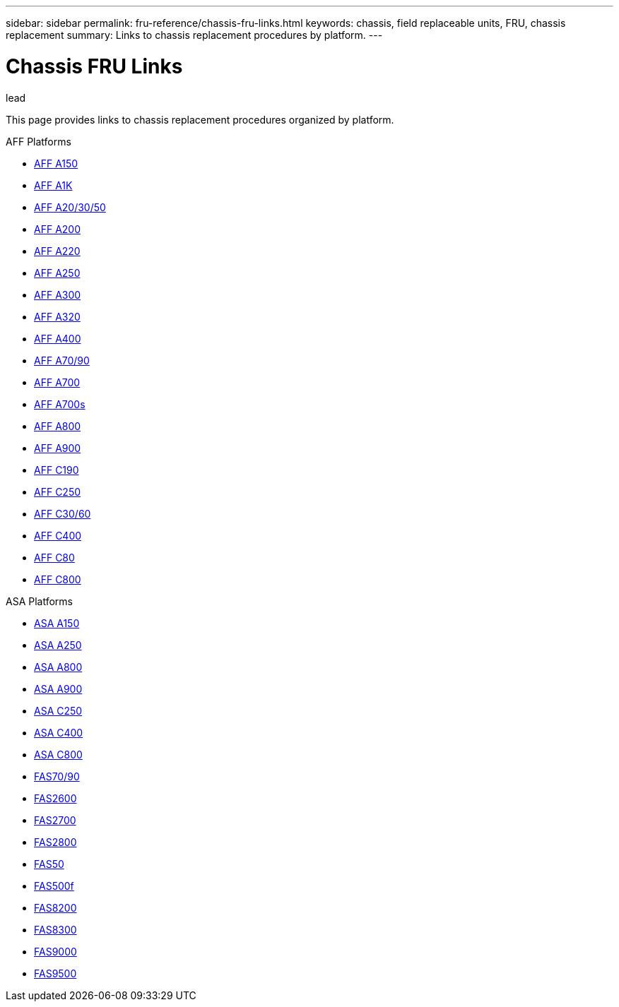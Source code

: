 ---
sidebar: sidebar
permalink: fru-reference/chassis-fru-links.html
keywords: chassis, field replaceable units, FRU, chassis replacement
summary: Links to chassis replacement procedures by platform.
---

= Chassis FRU Links

.lead
This page provides links to chassis replacement procedures organized by platform.

[role="tabbed-block"]
====
.AFF Platforms
--
* link:..a150/chassis-replace-overview.html[AFF A150^]
* link:..a1k/chassis-replace-overview.html[AFF A1K^]
* link:..a20-30-50/chassis-replace-overview.html[AFF A20/30/50^]
* link:..a200/chassis-replace-overview.html[AFF A200^]
* link:..a220/chassis-replace-overview.html[AFF A220^]
* link:..a250/chassis-replace-overview.html[AFF A250^]
* link:..a300/chassis-replace-overview.html[AFF A300^]
* link:..a320/chassis-replace-overview.html[AFF A320^]
* link:..a400/chassis-replace-overview.html[AFF A400^]
* link:..a70-90/chassis-replace-overview.html[AFF A70/90^]
* link:..a700/chassis-replace-overview.html[AFF A700^]
* link:..a700s/chassis-replace-overview.html[AFF A700s^]
* link:..a800/chassis-replace-overview.html[AFF A800^]
* link:..a900/chassis-replace-overview.html[AFF A900^]
* link:..c190/chassis-replace-overview.html[AFF C190^]
* link:..c250/chassis-replace-overview.html[AFF C250^]
* link:..c30-60/chassis-replace-overview.html[AFF C30/60^]
* link:..c400/chassis-replace-overview.html[AFF C400^]
* link:..c80/chassis-replace-overview.html[AFF C80^]
* link:..c800/chassis-replace-overview.html[AFF C800^]
--

.ASA Platforms
* link:..asa150/chassis-replace-overview.html[ASA A150^]
* link:..asa250/chassis-replace-overview.html[ASA A250^]
* link:..asa800/chassis-replace-overview.html[ASA A800^]
* link:..asa900/chassis-replace-overview.html[ASA A900^]
* link:..asa-c250/chassis-replace-overview.html[ASA C250^]
* link:..asa-c400/chassis-replace-overview.html[ASA C400^]
* link:..asa-c800/chassis-replace-overview.html[ASA C800^]
--

.FAS Platforms
--
* link:..fas-70-90/chassis-replace-overview.html[FAS70/90^]
* link:..fas2600/chassis-replace-overview.html[FAS2600^]
* link:..fas2700/chassis-replace-overview.html[FAS2700^]
* link:..fas2800/chassis-replace-overview.html[FAS2800^]
* link:..fas50/chassis-replace-overview.html[FAS50^]
* link:..fas500f/chassis-replace-overview.html[FAS500f^]
* link:..fas8200/chassis-replace-overview.html[FAS8200^]
* link:..fas8300/chassis-replace-overview.html[FAS8300^]
* link:..fas9000/chassis-replace-overview.html[FAS9000^]
* link:..fas9500/chassis-replace-overview.html[FAS9500^]
--
====